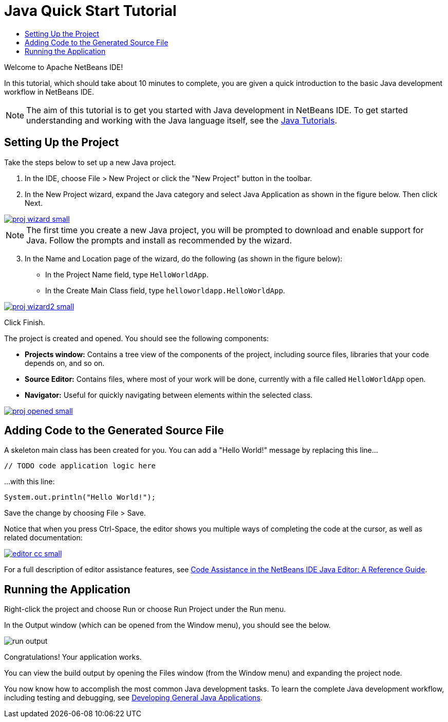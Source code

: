 // 
//     Licensed to the Apache Software Foundation (ASF) under one
//     or more contributor license agreements.  See the NOTICE file
//     distributed with this work for additional information
//     regarding copyright ownership.  The ASF licenses this file
//     to you under the Apache License, Version 2.0 (the
//     "License"); you may not use this file except in compliance
//     with the License.  You may obtain a copy of the License at
// 
//       http://www.apache.org/licenses/LICENSE-2.0
// 
//     Unless required by applicable law or agreed to in writing,
//     software distributed under the License is distributed on an
//     "AS IS" BASIS, WITHOUT WARRANTIES OR CONDITIONS OF ANY
//     KIND, either express or implied.  See the License for the
//     specific language governing permissions and limitations
//     under the License.
//

= Java Quick Start Tutorial
:jbake-type: tutorial
:jbake-tags: tutorials 
:jbake-status: published
:syntax: true
:icons: font
:source-highlighter: pygments
:icons: font
:toc: left
:toc-title:
:description: NetBeans IDE Java Quick Start Tutorial - Apache NetBeans
:keywords: Apache NetBeans, Tutorials, NetBeans IDE Java Quick Start Tutorial
:reviewed: 2019-01-25

Welcome to Apache NetBeans IDE!

In this tutorial, which should take about 10 minutes to complete, you are given a quick introduction to the basic Java development workflow in NetBeans IDE. 

NOTE: The aim of this tutorial is to get you started with Java development in NetBeans IDE. To get started understanding and working with the Java language itself, see the link:https://docs.oracle.com/javase/tutorial/index.html[Java Tutorials].

== Setting Up the Project 

Take the steps below to set up a new Java project.

1. In the IDE, choose File > New Project or click the "New Project" button in the toolbar.

2. In the New Project wizard, expand the Java category and select Java Application as shown in the figure below. Then click Next.

[.feature]
--
image::images/proj-wizard-small.png[role="left", link="images/proj-wizard.png"]
--

NOTE: The first time you create a new Java project, you will be prompted to download and enable support for Java. Follow the prompts and install as recommended by the wizard.

[start=3]
3. In the Name and Location page of the wizard, do the following (as shown in the figure below):
* In the Project Name field, type `HelloWorldApp`.
* In the Create Main Class field, type `helloworldapp.HelloWorldApp`.

[.feature]
--
image::images/proj-wizard2-small.png[role="left", link="images/proj-wizard2.png"]
--
Click Finish.

The project is created and opened. You should see the following components:

*  *Projects window:* Contains a tree view of the components of the project, including source files, libraries that your code depends on, and so on.
*  *Source Editor:* Contains files, where most of your work will be done, currently with a file called `HelloWorldApp` open.
*  *Navigator:* Useful for quickly navigating between elements within the selected class.

[.feature]
--
image::images/proj-opened-small.png[role="left", link="images/proj-opened.png"]
--

== Adding Code to the Generated Source File

A skeleton main class has been created for you. You can add a "Hello World!" message by replacing this line...


[source,java]
----
// TODO code application logic here      
----

...with this line:

[source,java]
----
System.out.println("Hello World!");      
----

Save the change by choosing File > Save.

Notice that when you press Ctrl-Space, the editor shows you multiple ways of completing the code at the cursor, as well as related documentation:

[.feature]
--
image::images/editor-cc-small.png[role="left", link="images/editor-cc.png"]
--

For a full description of editor assistance features, see link:https://netbeans.apache.org/kb/docs/java/editor-codereference.html[Code Assistance in the NetBeans IDE Java Editor: A Reference Guide].

== Running the Application

Right-click the project and choose Run or choose Run Project under the Run menu.

In the Output window (which can be opened from the Window menu), you should see the below.

image::images/run-output.png[]

Congratulations! Your application works.

You can view the build output by opening the Files window (from the Window menu) and expanding the project node.

You now know how to accomplish the most common Java development tasks. To learn the complete Java development workflow, including testing and debugging, see link:https://netbeans.apache.org/kb/docs/java/javase-intro.html[Developing General Java Applications].
